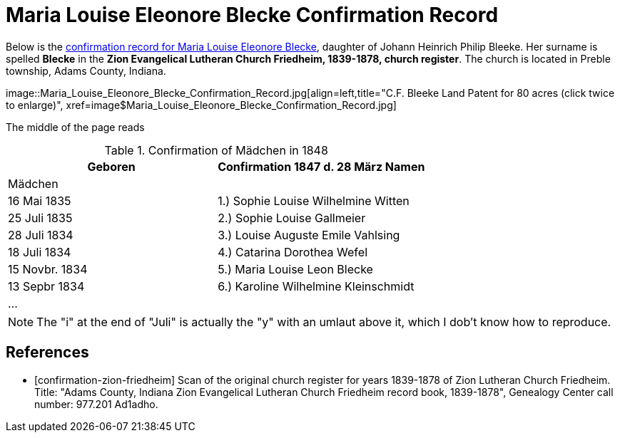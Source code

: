 = Maria Louise Eleonore Blecke Confirmation Record
:page-role: doc-width

Below is the <<confirmation-zion-friedheim, confirmation record for Maria Louise Eleonore Blecke>>, daughter of Johann Heinrich Philip Bleeke.
Her surname is spelled **Blecke** in the **Zion Evangelical Lutheran Church Friedheim, 1839-1878, church register**.
The church is located in Preble township, Adams County, Indiana.

image::Maria_Louise_Eleonore_Blecke_Confirmation_Record.jpg[align=left,title="C.F. Bleeke Land Patent for 80 acres (click twice to enlarge)",
xref=image$Maria_Louise_Eleonore_Blecke_Confirmation_Record.jpg]

The middle of the page reads

.Confirmation of Mädchen in 1848
[frame=none. grid=none]
|===
<|Geboren ^|Confirmation 1847 d. 28 März Namen

2+|Mädchen

|16 Mai 1835|1.) Sophie Louise Wilhelmine Witten

|25 Juli 1835|2.) Sophie Louise Gallmeier

|28 Juli 1834|3.) Louise Auguste Emile Vahlsing

|18 Juli 1834|4.) Catarina Dorothea Wefel

|15 Novbr. 1834|5.) Maria Louise Leon Blecke

|13 Sepbr 1834|6.) Karoline Wilhelmine Kleinschmidt

2+|...
|===

NOTE: The "i" at the end of "Juli" is actually the "y" with an umlaut above it, which I dob't know how to reproduce.


[bibliography]
== References

* [[[confirmation-zion-friedheim]]] Scan of the original church register for years 1839-1878 of Zion Lutheran Church
Friedheim. Title: "Adams County, Indiana Zion Evangelical Lutheran Church Friedheim record book, 1839-1878", Genealogy Center
call number: 977.201 Ad1adho.
